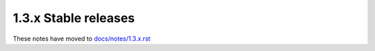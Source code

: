 1.3.x Stable releases
=====================

These notes have moved to `docs/notes/1.3.x.rst <../../../../docs/notes/1.3.x.rst>`_
